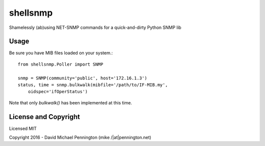 =========
shellsnmp
=========

| Shamelessly (ab)using NET-SNMP commands for a quick-and-dirty Python SNMP lib

Usage
-----

Be sure you have MIB files loaded on your system.::

    from shellsnmp.Poller import SNMP

    snmp = SNMP(community='public', host='172.16.1.3')
    status, time = snmp.bulkwalk(mibfile='/path/to/IF-MIB.my', 
        oidspec='ifOperStatus')


Note that only `bulkwalk()` has been implemented at this time.

License and Copyright
---------------------

Licensed MIT

Copyright 2016 - David Michael Pennington (mike /|at|\ pennington.net)
